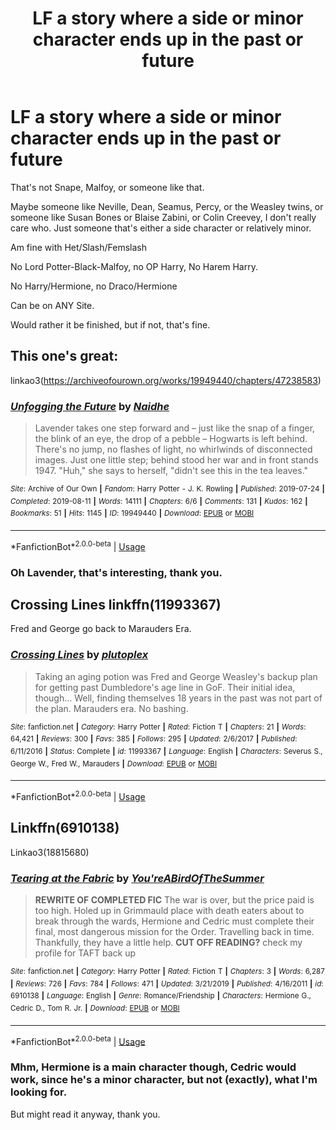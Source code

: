 #+TITLE: LF a story where a side or minor character ends up in the past or future

* LF a story where a side or minor character ends up in the past or future
:PROPERTIES:
:Author: SnarkyAndProud
:Score: 4
:DateUnix: 1579830563.0
:DateShort: 2020-Jan-24
:FlairText: Request
:END:
That's not Snape, Malfoy, or someone like that.

Maybe someone like Neville, Dean, Seamus, Percy, or the Weasley twins, or someone like Susan Bones or Blaise Zabini, or Colin Creevey, I don't really care who. Just someone that's either a side character or relatively minor.

Am fine with Het/Slash/Femslash

No Lord Potter-Black-Malfoy, no OP Harry, No Harem Harry.

No Harry/Hermione, no Draco/Hermione

Can be on ANY Site.

Would rather it be finished, but if not, that's fine.


** This one's great:

linkao3([[https://archiveofourown.org/works/19949440/chapters/47238583]])
:PROPERTIES:
:Author: MTheLoud
:Score: 7
:DateUnix: 1579834082.0
:DateShort: 2020-Jan-24
:END:

*** [[https://archiveofourown.org/works/19949440][*/Unfogging the Future/*]] by [[https://www.archiveofourown.org/users/Naidhe/pseuds/Naidhe][/Naidhe/]]

#+begin_quote
  Lavender takes one step forward and -- just like the snap of a finger, the blink of an eye, the drop of a pebble -- Hogwarts is left behind. There's no jump, no flashes of light, no whirlwinds of disconnected images. Just one little step; behind stood her war and in front stands 1947. "Huh," she says to herself, "didn't see this in the tea leaves."
#+end_quote

^{/Site/:} ^{Archive} ^{of} ^{Our} ^{Own} ^{*|*} ^{/Fandom/:} ^{Harry} ^{Potter} ^{-} ^{J.} ^{K.} ^{Rowling} ^{*|*} ^{/Published/:} ^{2019-07-24} ^{*|*} ^{/Completed/:} ^{2019-08-11} ^{*|*} ^{/Words/:} ^{14111} ^{*|*} ^{/Chapters/:} ^{6/6} ^{*|*} ^{/Comments/:} ^{131} ^{*|*} ^{/Kudos/:} ^{162} ^{*|*} ^{/Bookmarks/:} ^{51} ^{*|*} ^{/Hits/:} ^{1145} ^{*|*} ^{/ID/:} ^{19949440} ^{*|*} ^{/Download/:} ^{[[https://archiveofourown.org/downloads/19949440/Unfogging%20the%20Future.epub?updated_at=1565535082][EPUB]]} ^{or} ^{[[https://archiveofourown.org/downloads/19949440/Unfogging%20the%20Future.mobi?updated_at=1565535082][MOBI]]}

--------------

*FanfictionBot*^{2.0.0-beta} | [[https://github.com/tusing/reddit-ffn-bot/wiki/Usage][Usage]]
:PROPERTIES:
:Author: FanfictionBot
:Score: 3
:DateUnix: 1579834106.0
:DateShort: 2020-Jan-24
:END:


*** Oh Lavender, that's interesting, thank you.
:PROPERTIES:
:Author: SnarkyAndProud
:Score: 3
:DateUnix: 1579838207.0
:DateShort: 2020-Jan-24
:END:


** Crossing Lines linkffn(11993367)

Fred and George go back to Marauders Era.
:PROPERTIES:
:Author: streakermaximus
:Score: 2
:DateUnix: 1579848925.0
:DateShort: 2020-Jan-24
:END:

*** [[https://www.fanfiction.net/s/11993367/1/][*/Crossing Lines/*]] by [[https://www.fanfiction.net/u/4787853/plutoplex][/plutoplex/]]

#+begin_quote
  Taking an aging potion was Fred and George Weasley's backup plan for getting past Dumbledore's age line in GoF. Their initial idea, though... Well, finding themselves 18 years in the past was not part of the plan. Marauders era. No bashing.
#+end_quote

^{/Site/:} ^{fanfiction.net} ^{*|*} ^{/Category/:} ^{Harry} ^{Potter} ^{*|*} ^{/Rated/:} ^{Fiction} ^{T} ^{*|*} ^{/Chapters/:} ^{21} ^{*|*} ^{/Words/:} ^{64,421} ^{*|*} ^{/Reviews/:} ^{300} ^{*|*} ^{/Favs/:} ^{385} ^{*|*} ^{/Follows/:} ^{295} ^{*|*} ^{/Updated/:} ^{2/6/2017} ^{*|*} ^{/Published/:} ^{6/11/2016} ^{*|*} ^{/Status/:} ^{Complete} ^{*|*} ^{/id/:} ^{11993367} ^{*|*} ^{/Language/:} ^{English} ^{*|*} ^{/Characters/:} ^{Severus} ^{S.,} ^{George} ^{W.,} ^{Fred} ^{W.,} ^{Marauders} ^{*|*} ^{/Download/:} ^{[[http://www.ff2ebook.com/old/ffn-bot/index.php?id=11993367&source=ff&filetype=epub][EPUB]]} ^{or} ^{[[http://www.ff2ebook.com/old/ffn-bot/index.php?id=11993367&source=ff&filetype=mobi][MOBI]]}

--------------

*FanfictionBot*^{2.0.0-beta} | [[https://github.com/tusing/reddit-ffn-bot/wiki/Usage][Usage]]
:PROPERTIES:
:Author: FanfictionBot
:Score: 2
:DateUnix: 1579848943.0
:DateShort: 2020-Jan-24
:END:


** Linkffn(6910138)

Linkao3(18815680)
:PROPERTIES:
:Author: Sweetguy88
:Score: 1
:DateUnix: 1579837664.0
:DateShort: 2020-Jan-24
:END:

*** [[https://www.fanfiction.net/s/6910138/1/][*/Tearing at the Fabric/*]] by [[https://www.fanfiction.net/u/1852650/You-reABirdOfTheSummer][/You'reABirdOfTheSummer/]]

#+begin_quote
  *REWRITE OF COMPLETED FIC* The war is over, but the price paid is too high. Holed up in Grimmauld place with death eaters about to break through the wards, Hermione and Cedric must complete their final, most dangerous mission for the Order. Travelling back in time. Thankfully, they have a little help. *CUT OFF READING?* check my profile for TAFT back up
#+end_quote

^{/Site/:} ^{fanfiction.net} ^{*|*} ^{/Category/:} ^{Harry} ^{Potter} ^{*|*} ^{/Rated/:} ^{Fiction} ^{T} ^{*|*} ^{/Chapters/:} ^{3} ^{*|*} ^{/Words/:} ^{6,287} ^{*|*} ^{/Reviews/:} ^{726} ^{*|*} ^{/Favs/:} ^{784} ^{*|*} ^{/Follows/:} ^{471} ^{*|*} ^{/Updated/:} ^{3/21/2019} ^{*|*} ^{/Published/:} ^{4/16/2011} ^{*|*} ^{/id/:} ^{6910138} ^{*|*} ^{/Language/:} ^{English} ^{*|*} ^{/Genre/:} ^{Romance/Friendship} ^{*|*} ^{/Characters/:} ^{Hermione} ^{G.,} ^{Cedric} ^{D.,} ^{Tom} ^{R.} ^{Jr.} ^{*|*} ^{/Download/:} ^{[[http://www.ff2ebook.com/old/ffn-bot/index.php?id=6910138&source=ff&filetype=epub][EPUB]]} ^{or} ^{[[http://www.ff2ebook.com/old/ffn-bot/index.php?id=6910138&source=ff&filetype=mobi][MOBI]]}

--------------

*FanfictionBot*^{2.0.0-beta} | [[https://github.com/tusing/reddit-ffn-bot/wiki/Usage][Usage]]
:PROPERTIES:
:Author: FanfictionBot
:Score: 1
:DateUnix: 1579837681.0
:DateShort: 2020-Jan-24
:END:


*** Mhm, Hermione is a main character though, Cedric would work, since he's a minor character, but not (exactly), what I'm looking for.

But might read it anyway, thank you.
:PROPERTIES:
:Author: SnarkyAndProud
:Score: 1
:DateUnix: 1579838192.0
:DateShort: 2020-Jan-24
:END:
